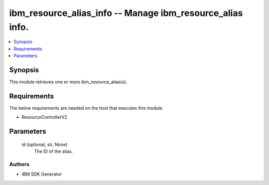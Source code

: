 
ibm_resource_alias_info -- Manage ibm_resource_alias info.
==========================================================

.. contents::
   :local:
   :depth: 1


Synopsis
--------

This module retrieves one or more ibm_resource_alias(s).



Requirements
------------
The below requirements are needed on the host that executes this module.

- ResourceControllerV2



Parameters
----------

  id (optional, str, None)
    The ID of the alias.













Authors
~~~~~~~

- IBM SDK Generator

